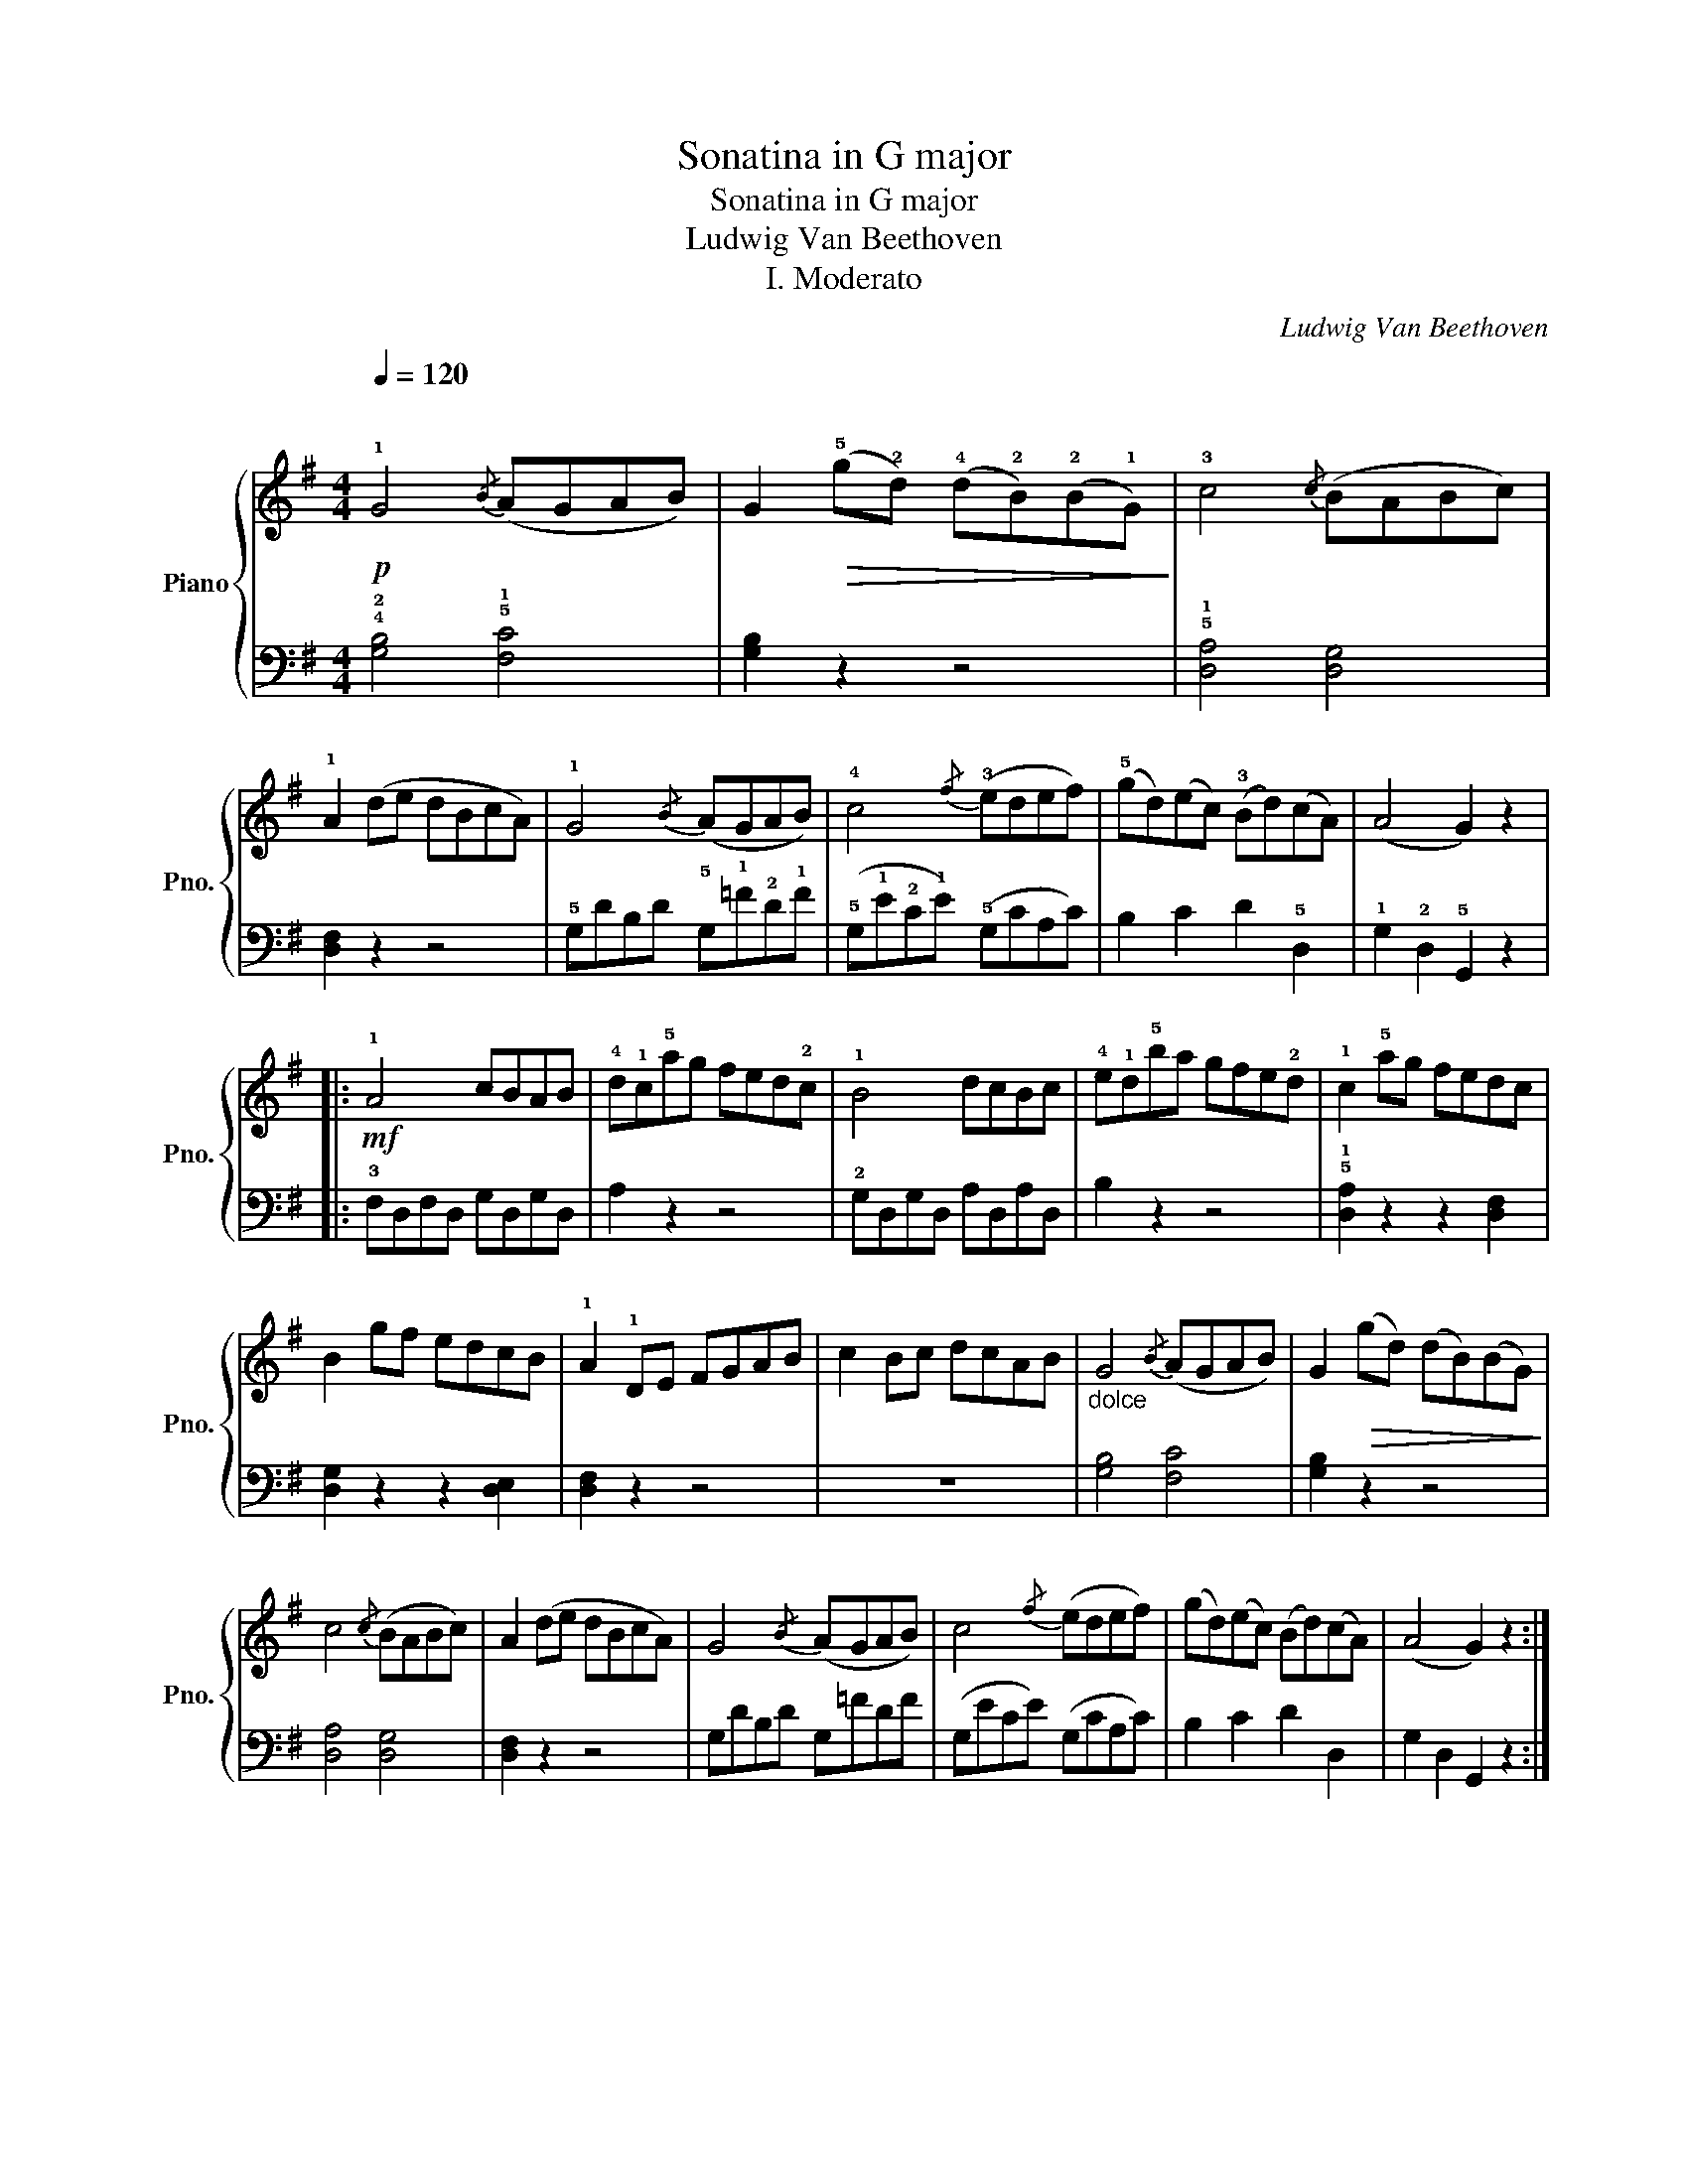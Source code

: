 X:1
T:Sonatina in G major
T:Sonatina in G major
T:Ludwig Van Beethoven
T:I. Moderato
C:Ludwig Van Beethoven
%%score { 1 | 2 }
L:1/8
Q:1/4=120
M:4/4
K:G
V:1 treble nm="Piano" snm="Pno."
V:2 bass 
V:1
!p!"^\n" !1!G4{/B} (AGAB) | G2!>(! (!5!g!2!d) (!4!d!2!B)(!2!B!1!G)!>)! | !3!c4{/c} (BABc) | %3
 !1!A2 (de dBcA) | !1!G4{/B} (AGAB) | !4!c4{/f} (!3!edef) | (!5!gd)(ec) (!3!Bd)(cA) | (A4 G2) z2 |: %8
!mf! !1!A4 cBAB | !4!d!1!c!5!ag fed!2!c | !1!B4 dcBc | !4!e!1!d!5!ba gfe!2!d | !1!c2 !5!ag fedc | %13
 B2 gf edcB | !1!A2 !1!DE FGAB | c2 Bc dcAB |"_dolce\n" G4{/B} (AGAB) | G2!>(! (gd) (dB)(BG)!>)! | %18
 c4{/c} (BABc) | A2 (de dBcA) | G4{/B} (AGAB) | c4{/f} (edef) | (gd)(ec) (Bd)(cA) | (A4 G2) z2 :| %24
!mf! !1!d4 d2 d2 | (d4 !2!g2 !4!b2) | !5!d'4 d'2 d'2 | b4 z4 | d4 d2 d2 | (d4 g2 b2) | %30
 d'2 z2 f2 z2 | !4!g2 z2 !1!!5![B,G]2 [B,G]2 | [B,G]4 [B,G]4 | !fermata![B,G]8 |] %34
V:2
 !4!!2![G,B,]4 !5!!1![F,C]4 | [G,B,]2 z2 z4 | !5!!1![D,A,]4 [D,G,]4 | [D,F,]2 z2 z4 | %4
 !5!G,DB,D !5!G,!1!=F!2!D!1!F | (!5!G,!1!E!2!C!1!E) (!5!G,CA,C) | B,2 C2 D2 !5!D,2 | %7
 !1!G,2 !2!D,2 !5!G,,2 z2 |: !3!F,D,F,D, G,D,G,D, | A,2 z2 z4 | !2!G,D,G,D, A,D,A,D, | B,2 z2 z4 | %12
 !5!!1![D,A,]2 z2 z2 [D,F,]2 | [D,G,]2 z2 z2 [D,E,]2 | [D,F,]2 z2 z4 | z8 | [G,B,]4 [F,C]4 | %17
 [G,B,]2 z2 z4 | [D,A,]4 [D,G,]4 | [D,F,]2 z2 z4 | G,DB,D G,=FDF | (G,ECE) (G,CA,C) | %22
 B,2 C2 D2 D,2 | G,2 D,2 G,,2 z2 :| !5!D,!2!A,!1!C!2!A, D,A,CA, | !5!D,!2!G,!1!B,!2!G, D,G,B,G, | %26
 !5!D,!3!F,!1!A,!3!F, D,F,A,F, | !5!D,!2!G,!1!B,!2!G, D,G,B,G, | !5!D,!2!A,!1!C!2!A, D,A,CA, | %29
 !5!D,!2!G,!1!B,!2!G, D,G,B,G, | !5!D,!3!F,!1!A,!3!F, !5!D,!2!A,!1!C!2!A, | %31
 !3!!1![G,B,]2 z2 !3!G,,2 G,,2 | !5!G,,2 !1!G,2 !2!D,2 !4!B,,2 | !fermata!!5!G,,8 |] %34


